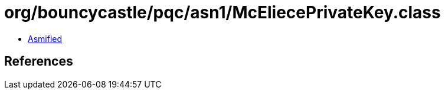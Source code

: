 = org/bouncycastle/pqc/asn1/McEliecePrivateKey.class

 - link:McEliecePrivateKey-asmified.java[Asmified]

== References

